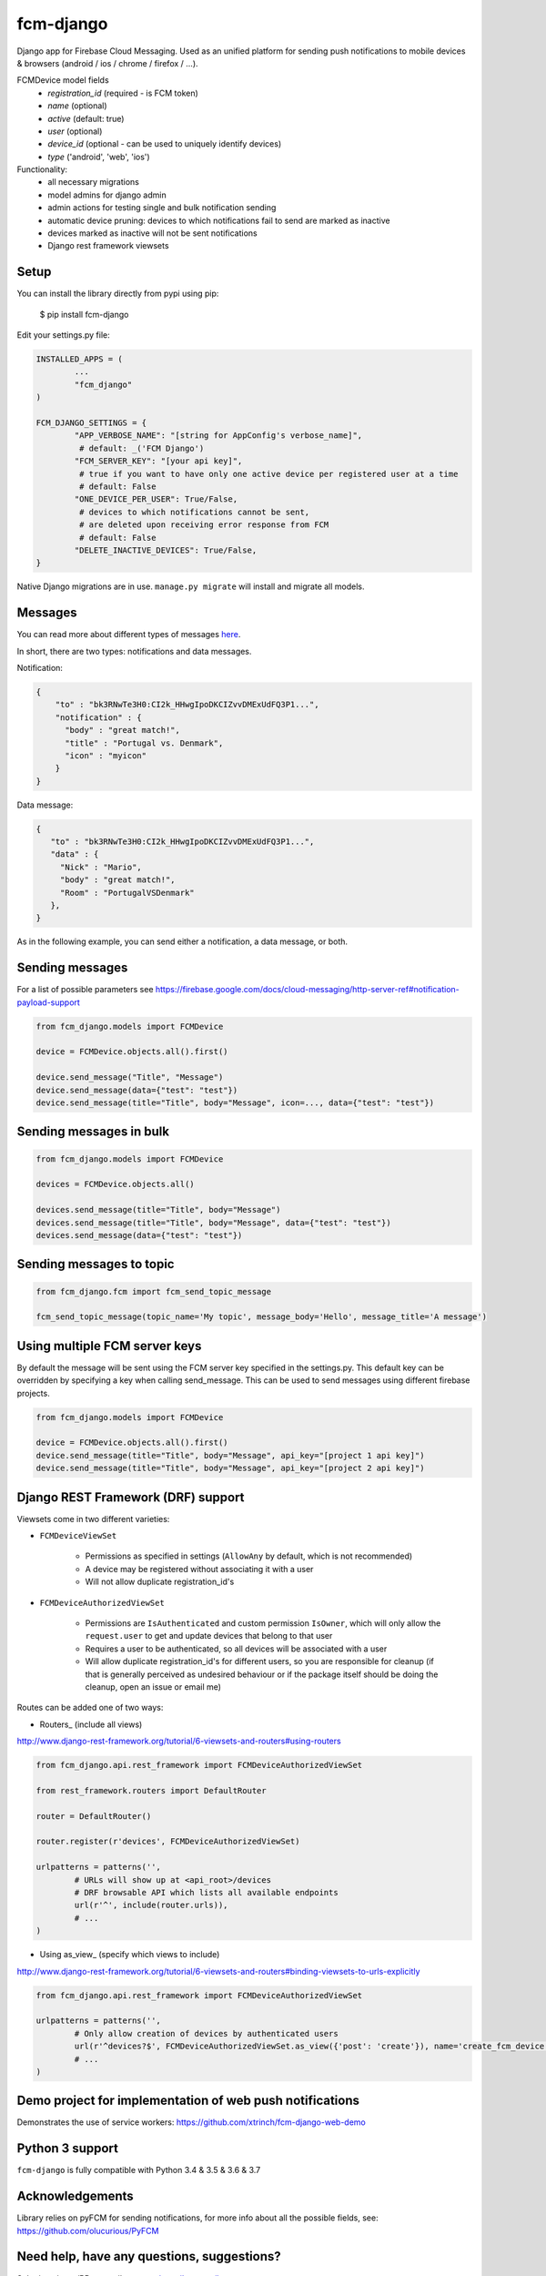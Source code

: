 fcm-django
=========================


.. image:: https://badge.fury.io/py/fcm-django.svg 
	:target: https://badge.fury.io/py/fcm-django 
.. image:: https://en.cryptobadges.io/badge/small/3GHRdxw64kYKbG2RXZNtKveMPpSzMy7CLR 
	:target: https://en.cryptobadges.io/donate/3GHRdxw64kYKbG2RXZNtKveMPpSzMy7CLR


Django app for Firebase Cloud Messaging. Used as an unified platform for sending push notifications to mobile devices & browsers (android / ios / chrome / firefox / ...).

FCMDevice model fields
 - *registration_id* (required - is FCM token)
 - *name* (optional)
 - *active* (default: true)
 - *user* (optional)
 - *device_id* (optional - can be used to uniquely identify devices)
 - *type* ('android', 'web', 'ios')

Functionality:
 - all necessary migrations
 - model admins for django admin
 - admin actions for testing single and bulk notification sending
 - automatic device pruning: devices to which notifications fail to send are marked as inactive
 - devices marked as inactive will not be sent notifications
 - Django rest framework viewsets

Setup
-----
You can install the library directly from pypi using pip:

	$ pip install fcm-django


Edit your settings.py file:

.. code-block:: python

	INSTALLED_APPS = (
		...
		"fcm_django"
	)

	FCM_DJANGO_SETTINGS = {
		"APP_VERBOSE_NAME": "[string for AppConfig's verbose_name]",
		 # default: _('FCM Django')
		"FCM_SERVER_KEY": "[your api key]",
		 # true if you want to have only one active device per registered user at a time
		 # default: False
		"ONE_DEVICE_PER_USER": True/False,
		 # devices to which notifications cannot be sent,
		 # are deleted upon receiving error response from FCM
		 # default: False
		"DELETE_INACTIVE_DEVICES": True/False,
	}

Native Django migrations are in use. ``manage.py migrate`` will install and migrate all models.

Messages
--------

You can read more about different types of messages here_.

.. _here: https://firebase.google.com/docs/cloud-messaging/concept-options

In short, there are two types: notifications and data messages.

Notification:

.. code-block:: json

	{
	    "to" : "bk3RNwTe3H0:CI2k_HHwgIpoDKCIZvvDMExUdFQ3P1...",
	    "notification" : {
	      "body" : "great match!",
	      "title" : "Portugal vs. Denmark",
	      "icon" : "myicon"
	    }
	}

Data message:

.. code-block:: json

	{
	   "to" : "bk3RNwTe3H0:CI2k_HHwgIpoDKCIZvvDMExUdFQ3P1...",
	   "data" : {
	     "Nick" : "Mario",
	     "body" : "great match!",
	     "Room" : "PortugalVSDenmark"
	   },
	}

As in the following example, you can send either a notification, a data message, or both.

Sending messages
----------------

For a list of possible parameters see https://firebase.google.com/docs/cloud-messaging/http-server-ref#notification-payload-support

.. code-block:: python

	from fcm_django.models import FCMDevice

	device = FCMDevice.objects.all().first()

	device.send_message("Title", "Message")
	device.send_message(data={"test": "test"})
	device.send_message(title="Title", body="Message", icon=..., data={"test": "test"})

Sending messages in bulk
------------------------

.. code-block:: python

	from fcm_django.models import FCMDevice

	devices = FCMDevice.objects.all()

	devices.send_message(title="Title", body="Message")
	devices.send_message(title="Title", body="Message", data={"test": "test"})
	devices.send_message(data={"test": "test"})

Sending messages to topic
-------------------------

.. code-block:: python

	from fcm_django.fcm import fcm_send_topic_message

	fcm_send_topic_message(topic_name='My topic', message_body='Hello', message_title='A message')


Using multiple FCM server keys
------------------------------

By default the message will be sent using the FCM server key specified in the settings.py. This default key can be overridden by specifying a key when calling send_message. This can be used to send messages using different firebase projects.

.. code-block:: python

    from fcm_django.models import FCMDevice

    device = FCMDevice.objects.all().first()
    device.send_message(title="Title", body="Message", api_key="[project 1 api key]")
    device.send_message(title="Title", body="Message", api_key="[project 2 api key]")

Django REST Framework (DRF) support
-----------------------------------
Viewsets come in two different varieties:

- ``FCMDeviceViewSet``

	- Permissions as specified in settings (``AllowAny`` by default, which is not recommended)
	- A device may be registered without associating it with a user
	- Will not allow duplicate registration_id's

- ``FCMDeviceAuthorizedViewSet``

	- Permissions are ``IsAuthenticated`` and custom permission ``IsOwner``, which will only allow the ``request.user`` to get and update devices that belong to that user
	- Requires a user to be authenticated, so all devices will be associated with a user
	- Will allow duplicate registration_id's for different users, so you are responsible for cleanup (if that is generally perceived as undesired behaviour or if the package itself should be doing the cleanup, open an issue or email me)

Routes can be added one of two ways:

- Routers_ (include all views)

http://www.django-rest-framework.org/tutorial/6-viewsets-and-routers#using-routers

.. code-block:: python

	from fcm_django.api.rest_framework import FCMDeviceAuthorizedViewSet

	from rest_framework.routers import DefaultRouter

	router = DefaultRouter()

	router.register(r'devices', FCMDeviceAuthorizedViewSet)

	urlpatterns = patterns('',
		# URLs will show up at <api_root>/devices
		# DRF browsable API which lists all available endpoints
		url(r'^', include(router.urls)),
		# ...
	)

- Using as_view_ (specify which views to include)

http://www.django-rest-framework.org/tutorial/6-viewsets-and-routers#binding-viewsets-to-urls-explicitly

.. code-block:: python

	from fcm_django.api.rest_framework import FCMDeviceAuthorizedViewSet

	urlpatterns = patterns('',
		# Only allow creation of devices by authenticated users
		url(r'^devices?$', FCMDeviceAuthorizedViewSet.as_view({'post': 'create'}), name='create_fcm_device'),
		# ...
	)

Demo project for implementation of web push notifications
-------------------
Demonstrates the use of service workers:
https://github.com/xtrinch/fcm-django-web-demo


Python 3 support
----------------
``fcm-django`` is fully compatible with Python 3.4 & 3.5 & 3.6 & 3.7

Acknowledgements
----------------
Library relies on pyFCM for sending notifications, for more info about all the possible fields, see:
https://github.com/olucurious/PyFCM

Need help, have any questions, suggestions?
----------------
Submit an issue/PR or email me at mojca.rojko@gmail.com
